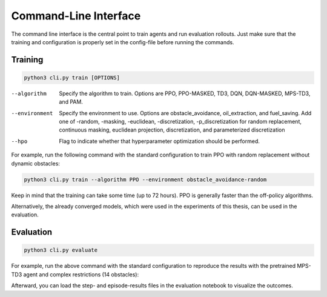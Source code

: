 Command-Line Interface
======================

The command line interface is the central point to train agents and run evaluation rollouts.
Just make sure that the training and configuration is properly set in the config-file before running the commands.

Training
^^^^^^^^

.. code-block::

    python3 cli.py train [OPTIONS]

--algorithm     Specify the algorithm to train. Options are PPO, PPO-MASKED, TD3, DQN, DQN-MASKED, MPS-TD3, and PAM.
--environment   Specify the environment to use. Options are obstacle_avoidance, oil_extraction, and fuel_saving. Add one of -random, -masking, -euclidean, -discretization, -p_discretization for random replacement, continuous masking, euclidean projection, discretization, and parameterized discretization
--hpo           Flag to indicate whether that hyperparameter optimization should be performed.

For example, run the following command with the standard configuration to train PPO with random
replacement without dynamic obstacles:

.. code-block::

    python3 cli.py train --algorithm PPO --environment obstacle_avoidance-random

Keep in mind that the training can take some time (up to 72 hours).
PPO is generally faster than the off-policy algorithms.

Alternatively, the already converged models, which were used in the experiments of this thesis, can be used in the evaluation.

Evaluation
^^^^^^^^^^

.. code-block::

    python3 cli.py evaluate

For example, run the above command with the standard configuration to reproduce the results with the pretrained
MPS-TD3 agent and complex restrictions (14 obstacles):

Afterward, you can load the step- and episode-results files in the evaluation notebook to visualize the outcomes.
